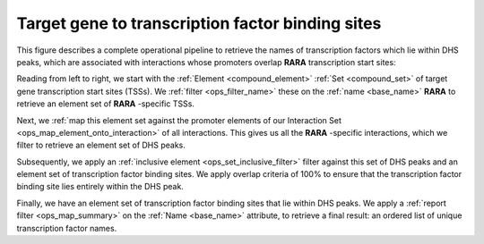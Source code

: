 .. _tfbs:

Target gene to transcription factor binding sites
=================================================

This figure describes a complete operational pipeline to retrieve the names of transcription factors which lie within DHS peaks, which are associated with interactions whose promoters overlap **RARA** transcription start sites:

.. image:: ../../_static/tfbs_rara.png
   :width: 99%

Reading from left to right, we start with the :ref:`Element <compound_element>` :ref:`Set <compound_set>` of target gene transcription start sites (TSSs). We :ref:`filter <ops_filter_name>` these on the :ref:`name <base_name>` **RARA** to retrieve an element set of **RARA** -specific TSSs.

Next, we :ref:`map this element set against the promoter elements of our Interaction Set <ops_map_element_onto_interaction>` of all interactions. This gives us all the **RARA** -specific interactions, which we filter to retrieve an element set of DHS peaks.

Subsequently, we apply an :ref:`inclusive element <ops_set_inclusive_filter>` filter against this set of DHS peaks and an element set of transcription factor binding sites. We apply overlap criteria of 100% to ensure that the transcription factor binding site lies entirely within the DHS peak.

Finally, we have an element set of transcription factor binding sites that lie within DHS peaks. We apply a :ref:`report filter <ops_map_summary>` on the :ref:`Name <base_name>` attribute, to retrieve a final result: an ordered list of unique transcription factor names.
